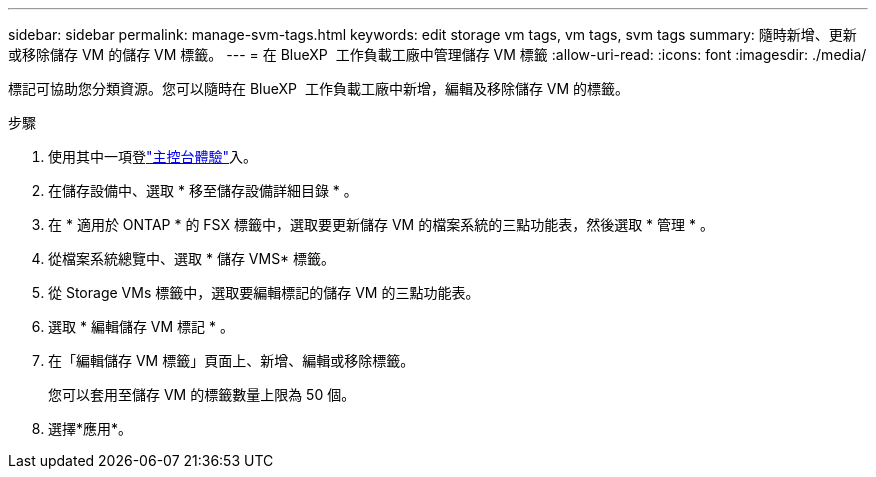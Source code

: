 ---
sidebar: sidebar 
permalink: manage-svm-tags.html 
keywords: edit storage vm tags, vm tags, svm tags 
summary: 隨時新增、更新或移除儲存 VM 的儲存 VM 標籤。 
---
= 在 BlueXP  工作負載工廠中管理儲存 VM 標籤
:allow-uri-read: 
:icons: font
:imagesdir: ./media/


[role="lead"]
標記可協助您分類資源。您可以隨時在 BlueXP  工作負載工廠中新增，編輯及移除儲存 VM 的標籤。

.步驟
. 使用其中一項登link:https://docs.netapp.com/us-en/workload-setup-admin/console-experiences.html["主控台體驗"^]入。
. 在儲存設備中、選取 * 移至儲存設備詳細目錄 * 。
. 在 * 適用於 ONTAP * 的 FSX 標籤中，選取要更新儲存 VM 的檔案系統的三點功能表，然後選取 * 管理 * 。
. 從檔案系統總覽中、選取 * 儲存 VMS* 標籤。
. 從 Storage VMs 標籤中，選取要編輯標記的儲存 VM 的三點功能表。
. 選取 * 編輯儲存 VM 標記 * 。
. 在「編輯儲存 VM 標籤」頁面上、新增、編輯或移除標籤。
+
您可以套用至儲存 VM 的標籤數量上限為 50 個。

. 選擇*應用*。


